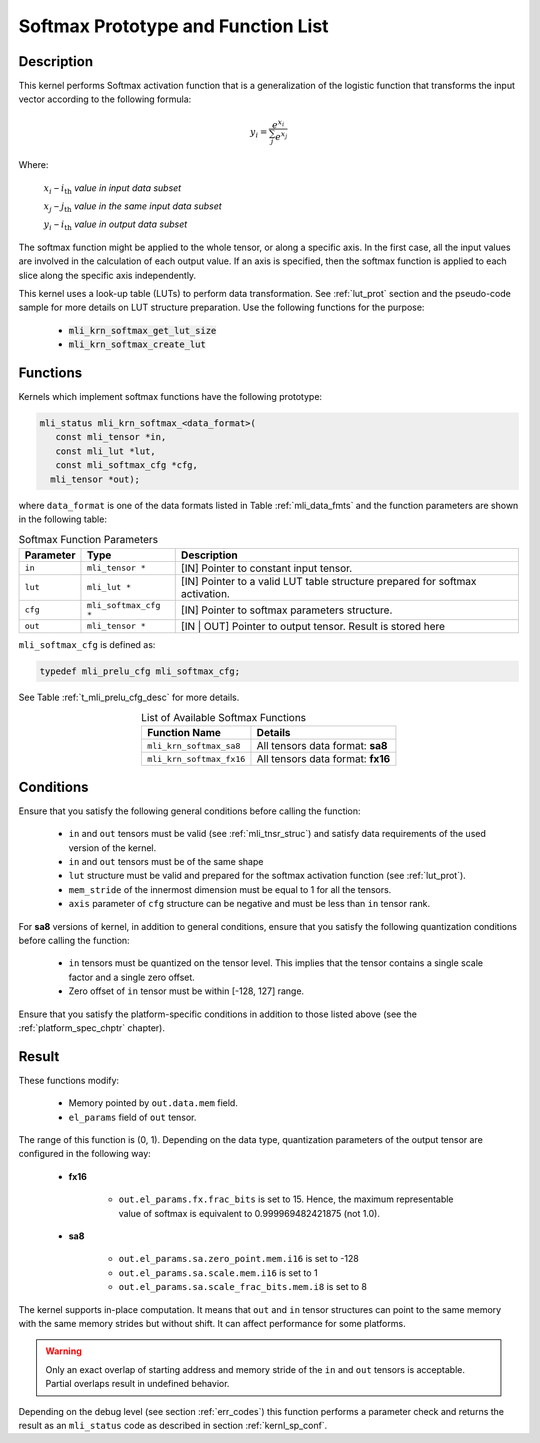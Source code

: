 .. _softmax_prot:

Softmax Prototype and Function List
~~~~~~~~~~~~~~~~~~~~~~~~~~~~~~~~~~~

Description
^^^^^^^^^^^

This kernel performs Softmax activation function that is a generalization of the 
logistic function that transforms the input vector according to the following formula:

.. math:: y_{i} = \frac{e^{x_{i}}}{\sum_{j}^{}e^{x_{j}}}

Where:

   :math:`x_{i}` *–* :math:`i_{\text{th}}` *value in input data subset*

   :math:`x_{j}` *–* :math:`j_{\text{th}}` *value in the same input data
   subset*

   :math:`y_{i}` *–* :math:`i_{\text{th}}` *value in output data subset*
	
The softmax function might be applied to the whole tensor, or along a specific axis. 
In the first case, all the input values are involved in the calculation of each output value. 
If an axis is specified, then the softmax function is applied to each slice along the 
specific axis independently. 

This kernel uses a look-up table (LUTs) to perform data transformation. 
See :ref:`lut_prot` section and the pseudo-code sample for more details on LUT structure preparation.
Use the following functions for the purpose:

 - :code:`mli_krn_softmax_get_lut_size`
 - :code:`mli_krn_softmax_create_lut`

Functions
^^^^^^^^^

Kernels which implement softmax functions have the following prototype:

.. code:: c

   mli_status mli_krn_softmax_<data_format>(
      const mli_tensor *in,
      const mli_lut *lut,
      const mli_softmax_cfg *cfg,
     mli_tensor *out);
..

where ``data_format`` is one of the data formats listed in Table :ref:`mli_data_fmts` and the function 
parameters are shown in the following table:

.. table:: Softmax Function Parameters
   :align: center
   :widths: auto
   
   +----------------+-------------------------+-----------------------------------------------+
   | **Parameter**  | **Type**                | **Description**                               |
   +================+=========================+===============================================+
   | ``in``         | ``mli_tensor *``        | [IN] Pointer to constant input tensor.        |
   +----------------+-------------------------+-----------------------------------------------+
   | ``lut``        | ``mli_lut *``           | [IN] Pointer to a valid LUT table             |
   |                |                         | structure prepared for softmax activation.    |
   +----------------+-------------------------+-----------------------------------------------+
   | ``cfg``        | ``mli_softmax_cfg *``   | [IN] Pointer to softmax parameters structure. |
   +----------------+-------------------------+-----------------------------------------------+
   | ``out``        | ``mli_tensor *``        | [IN | OUT] Pointer to output tensor.          |
   |                |                         | Result is stored here                         |
   +----------------+-------------------------+-----------------------------------------------+
..

``mli_softmax_cfg`` is defined as:

.. code:: c

   typedef mli_prelu_cfg mli_softmax_cfg;
..
  
See Table :ref:`t_mli_prelu_cfg_desc` for more details.

.. table:: List of Available Softmax Functions
   :align: center
   :widths: auto
   
   +---------------------------+------------------------------------+
   | **Function Name**         | **Details**                        |
   +===========================+====================================+
   | ``mli_krn_softmax_sa8``   | All tensors data format: **sa8**   |
   +---------------------------+------------------------------------+
   | ``mli_krn_softmax_fx16``  | All tensors data format: **fx16**  |
   +---------------------------+------------------------------------+
..

Conditions
^^^^^^^^^^

Ensure that you satisfy the following general conditions before calling the function:

 - ``in`` and ``out`` tensors must be valid (see :ref:`mli_tnsr_struc`)
   and satisfy data requirements of the used version of the kernel.

 - ``in`` and ``out`` tensors must be of the same shape

 - ``lut`` structure must be valid and prepared for the softmax activation function (see :ref:`lut_prot`).

 - ``mem_stride`` of the innermost dimension must be equal to 1 for all the tensors.

 - ``axis`` parameter of ``cfg`` structure can be negative and must be less than ``in`` tensor rank.

For **sa8** versions of kernel, in addition to general conditions, ensure that you satisfy 
the following quantization conditions before calling the function:

 - ``in`` tensors must be quantized on the tensor level. This 
   implies that the tensor contains a single scale factor and a single zero offset.

 - Zero offset of ``in`` tensor must be within [-128, 127] range.

Ensure that you satisfy the platform-specific conditions in addition to those listed above 
(see the :ref:`platform_spec_chptr` chapter).

Result
^^^^^^

These functions modify:

 - Memory pointed by ``out.data.mem`` field.  
 - ``el_params`` field of ``out`` tensor. 

The range of this function is (0, 1).  Depending on the data type, quantization parameters of the output 
tensor are configured in the following way:

 - **fx16**

    - ``out.el_params.fx.frac_bits`` is set to 15. Hence, the maximum representable value of softmax is
      equivalent to 0.999969482421875 (not 1.0).

 - **sa8**

    - ``out.el_params.sa.zero_point.mem.i16`` is set to -128

    - ``out.el_params.sa.scale.mem.i16`` is set to 1

    - ``out.el_params.sa.scale_frac_bits.mem.i8`` is set to 8

The kernel supports in-place computation. It means that ``out`` and ``in`` tensor structures 
can point to the same memory with the same memory strides but without shift.
It can affect performance for some platforms.

.. warning::

  Only an exact overlap of starting address and memory stride of the ``in`` and ``out`` 
  tensors is acceptable. Partial overlaps result in undefined behavior.
..

Depending on the debug level (see section :ref:`err_codes`) this function performs a parameter 
check and returns the result as an ``mli_status`` code as described in section :ref:`kernl_sp_conf`.
